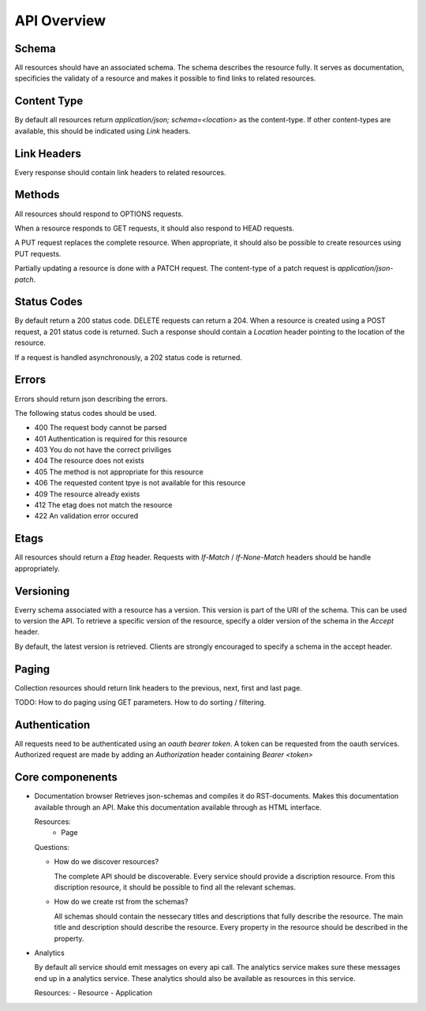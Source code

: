 API Overview
-------------

Schema
+++++++

All resources should have an associated schema. The schema describes the
resource fully. It serves as documentation, specificies the validaty of a resource
and makes it possible to find links to related resources.

Content Type
+++++++++++++

By default all resources return `application/json; schema=<location>` as the
content-type. If other content-types are available, this should be indicated
using `Link` headers.

Link Headers
++++++++++++

Every response should contain link headers to related resources. 

Methods
++++++++++

All resources should respond to OPTIONS requests. 

When a resource responds to GET requests, it should also respond to HEAD requests.

A PUT request replaces the complete resource. When appropriate, it should also be 
possible to create resources using PUT requests.

Partially updating a resource is done with a PATCH request. The content-type of a
patch request is `application/json-patch`.

Status Codes
++++++++++++

By default return a 200 status code. DELETE requests can return a 204. When
a resource is created using a POST request, a 201 status code is returned. Such 
a response should contain a `Location` header pointing to the location of the 
resource.

If a request is handled asynchronously, a 202 status code is returned.

Errors
++++++

Errors should return json describing the errors.

The following status codes should be used. 

+ 400 The request body cannot be parsed
+ 401 Authentication is required for this resource
+ 403 You do not have the correct priviliges
+ 404 The resource does not exists
+ 405 The method is not appropriate for this resource
+ 406 The requested content tpye is not available for this resource
+ 409 The resource already exists
+ 412 The etag does not match the resource
+ 422 An validation error occured

Etags
++++++++

All resources should return a `Etag` header. Requests with `If-Match` / 
`If-None-Match` headers should be handle appropriately.

Versioning
++++++++++

Everry schema associated with a resource has a version. This version is part
of the URI of the schema. This can be used to version the API. To retrieve a specific
version of the resource, specify a older version of the schema in the `Accept` header. 

By default, the latest version is retrieved. Clients are strongly encouraged to
specify a schema in the accept header.

Paging
++++++

Collection resources should return link headers to the previous, next, first 
and last page. 

TODO: How to do paging using GET parameters. How to do sorting / filtering.

Authentication
++++++++++++++

All requests need to be authenticated using an `oauth bearer token`. A token
can be requested from the oauth services. Authorized request are made by adding
an `Authorization` header containing `Bearer <token>`  

Core componenents
+++++++++++++++++

- Documentation browser
  Retrieves json-schemas and compiles it do RST-documents. Makes this documentation
  available through an API. Make this documentation available through as HTML
  interface.

  Resources:
   - Page

  Questions:
  
  + How do we discover resources? 

    The complete API should be discoverable. Every service should provide a
    discription resource. From this discription resource, it should be possible
    to find all the relevant schemas. 

  + How do we create rst from the schemas?

    All schemas should contain the nessecary titles and descriptions that fully 
    describe the resource. The main title and description should describe the 
    resource. Every property in the resource should be described in the property.

- Analytics

  By default all service should emit messages on every api call. The analytics 
  service makes sure these messages end up in a analytics service. These analytics
  should also be available as resources in this service.

  Resources:
  - Resource
  - Application


